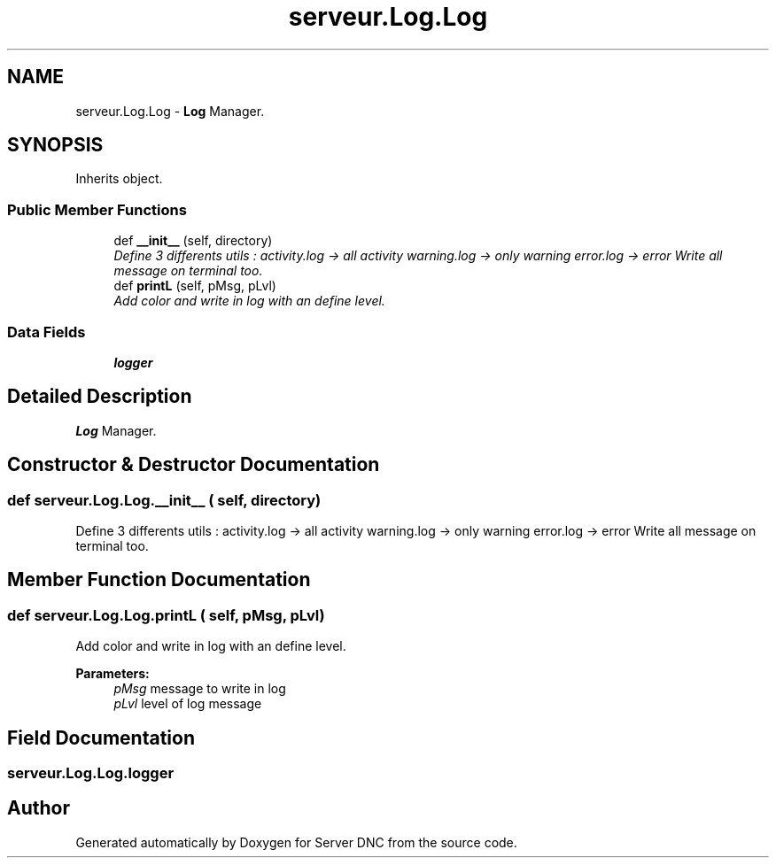 .TH "serveur.Log.Log" 3 "Wed Apr 15 2015" "Version 1.0" "Server DNC" \" -*- nroff -*-
.ad l
.nh
.SH NAME
serveur.Log.Log \- \fBLog\fP Manager\&.  

.SH SYNOPSIS
.br
.PP
.PP
Inherits object\&.
.SS "Public Member Functions"

.in +1c
.ti -1c
.RI "def \fB__init__\fP (self, directory)"
.br
.RI "\fIDefine 3 differents utils : activity\&.log -> all activity warning\&.log -> only warning error\&.log -> error Write all message on terminal too\&. \fP"
.ti -1c
.RI "def \fBprintL\fP (self, pMsg, pLvl)"
.br
.RI "\fIAdd color and write in log with an define level\&. \fP"
.in -1c
.SS "Data Fields"

.in +1c
.ti -1c
.RI "\fBlogger\fP"
.br
.in -1c
.SH "Detailed Description"
.PP 
\fBLog\fP Manager\&. 
.SH "Constructor & Destructor Documentation"
.PP 
.SS "def serveur\&.Log\&.Log\&.__init__ ( self,  directory)"

.PP
Define 3 differents utils : activity\&.log -> all activity warning\&.log -> only warning error\&.log -> error Write all message on terminal too\&. 
.SH "Member Function Documentation"
.PP 
.SS "def serveur\&.Log\&.Log\&.printL ( self,  pMsg,  pLvl)"

.PP
Add color and write in log with an define level\&. 
.PP
\fBParameters:\fP
.RS 4
\fIpMsg\fP message to write in log 
.br
\fIpLvl\fP level of log message 
.RE
.PP

.SH "Field Documentation"
.PP 
.SS "serveur\&.Log\&.Log\&.logger"


.SH "Author"
.PP 
Generated automatically by Doxygen for Server DNC from the source code\&.
